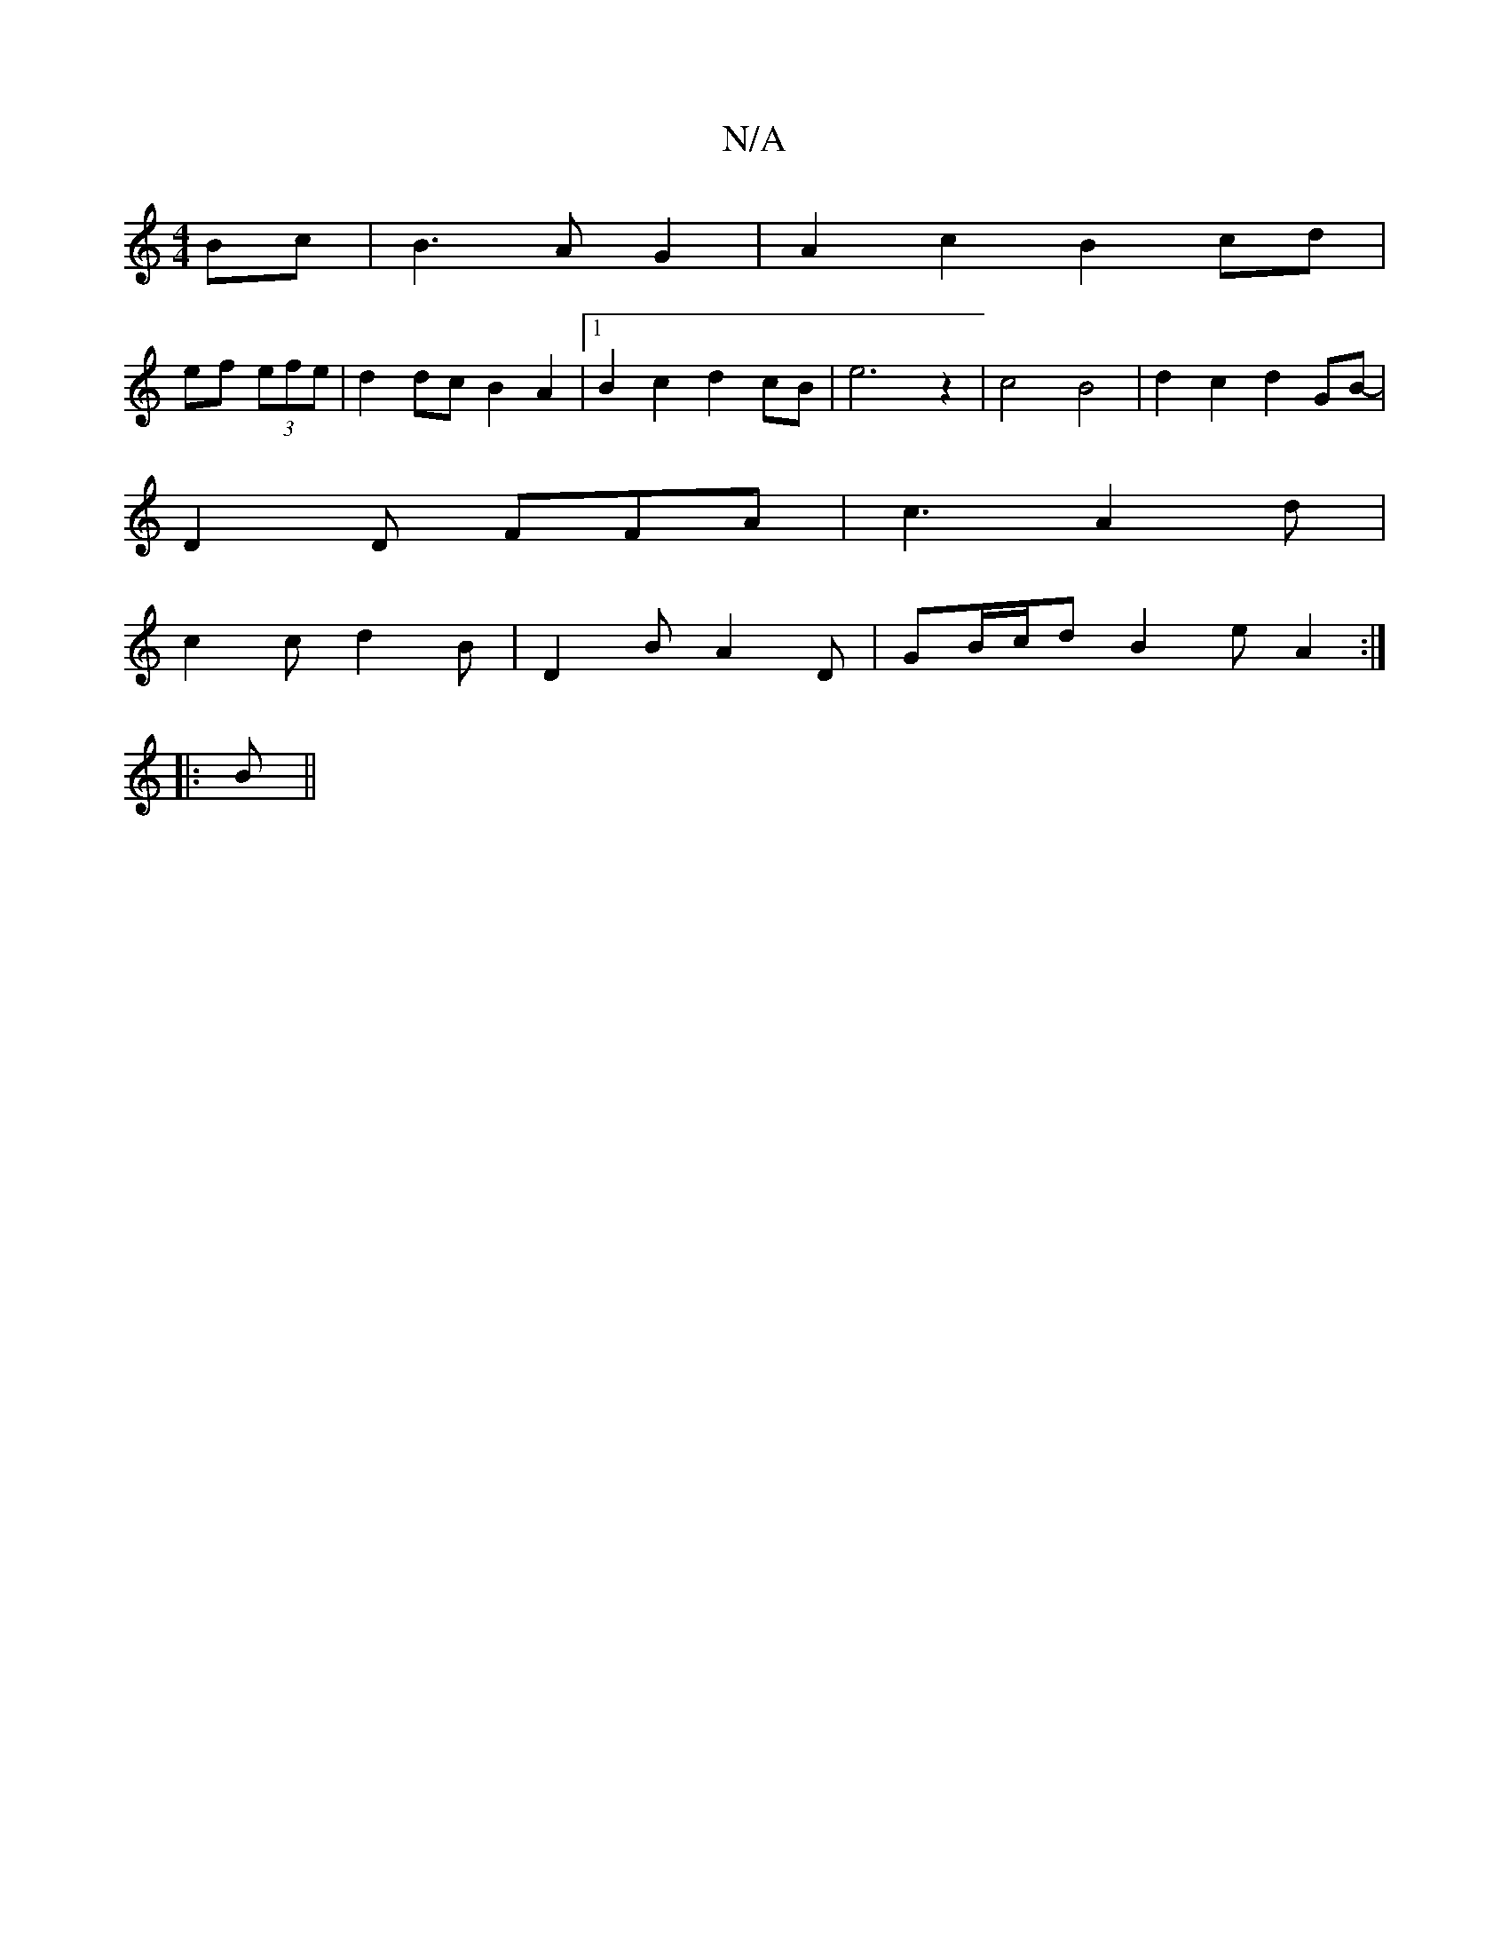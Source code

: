 X:1
T:N/A
M:4/4
R:N/A
K:Cmajor
Bc|B3 A G2 | A2c2 B2 cd |
ef (3efe | d2 dc B2 A2|[1 B2 c2 d2 cB | e6 z2 | c4-B4 | d2 c2 d2 GB- | 
D2 D FFA | c3 A2 d |
c2 c d2 B | D2 B A2 D | GB/c/d B2 e A2 :|
|: B ||

|: g2 f/2e/2d/c/ d3-d2 d6|| g2